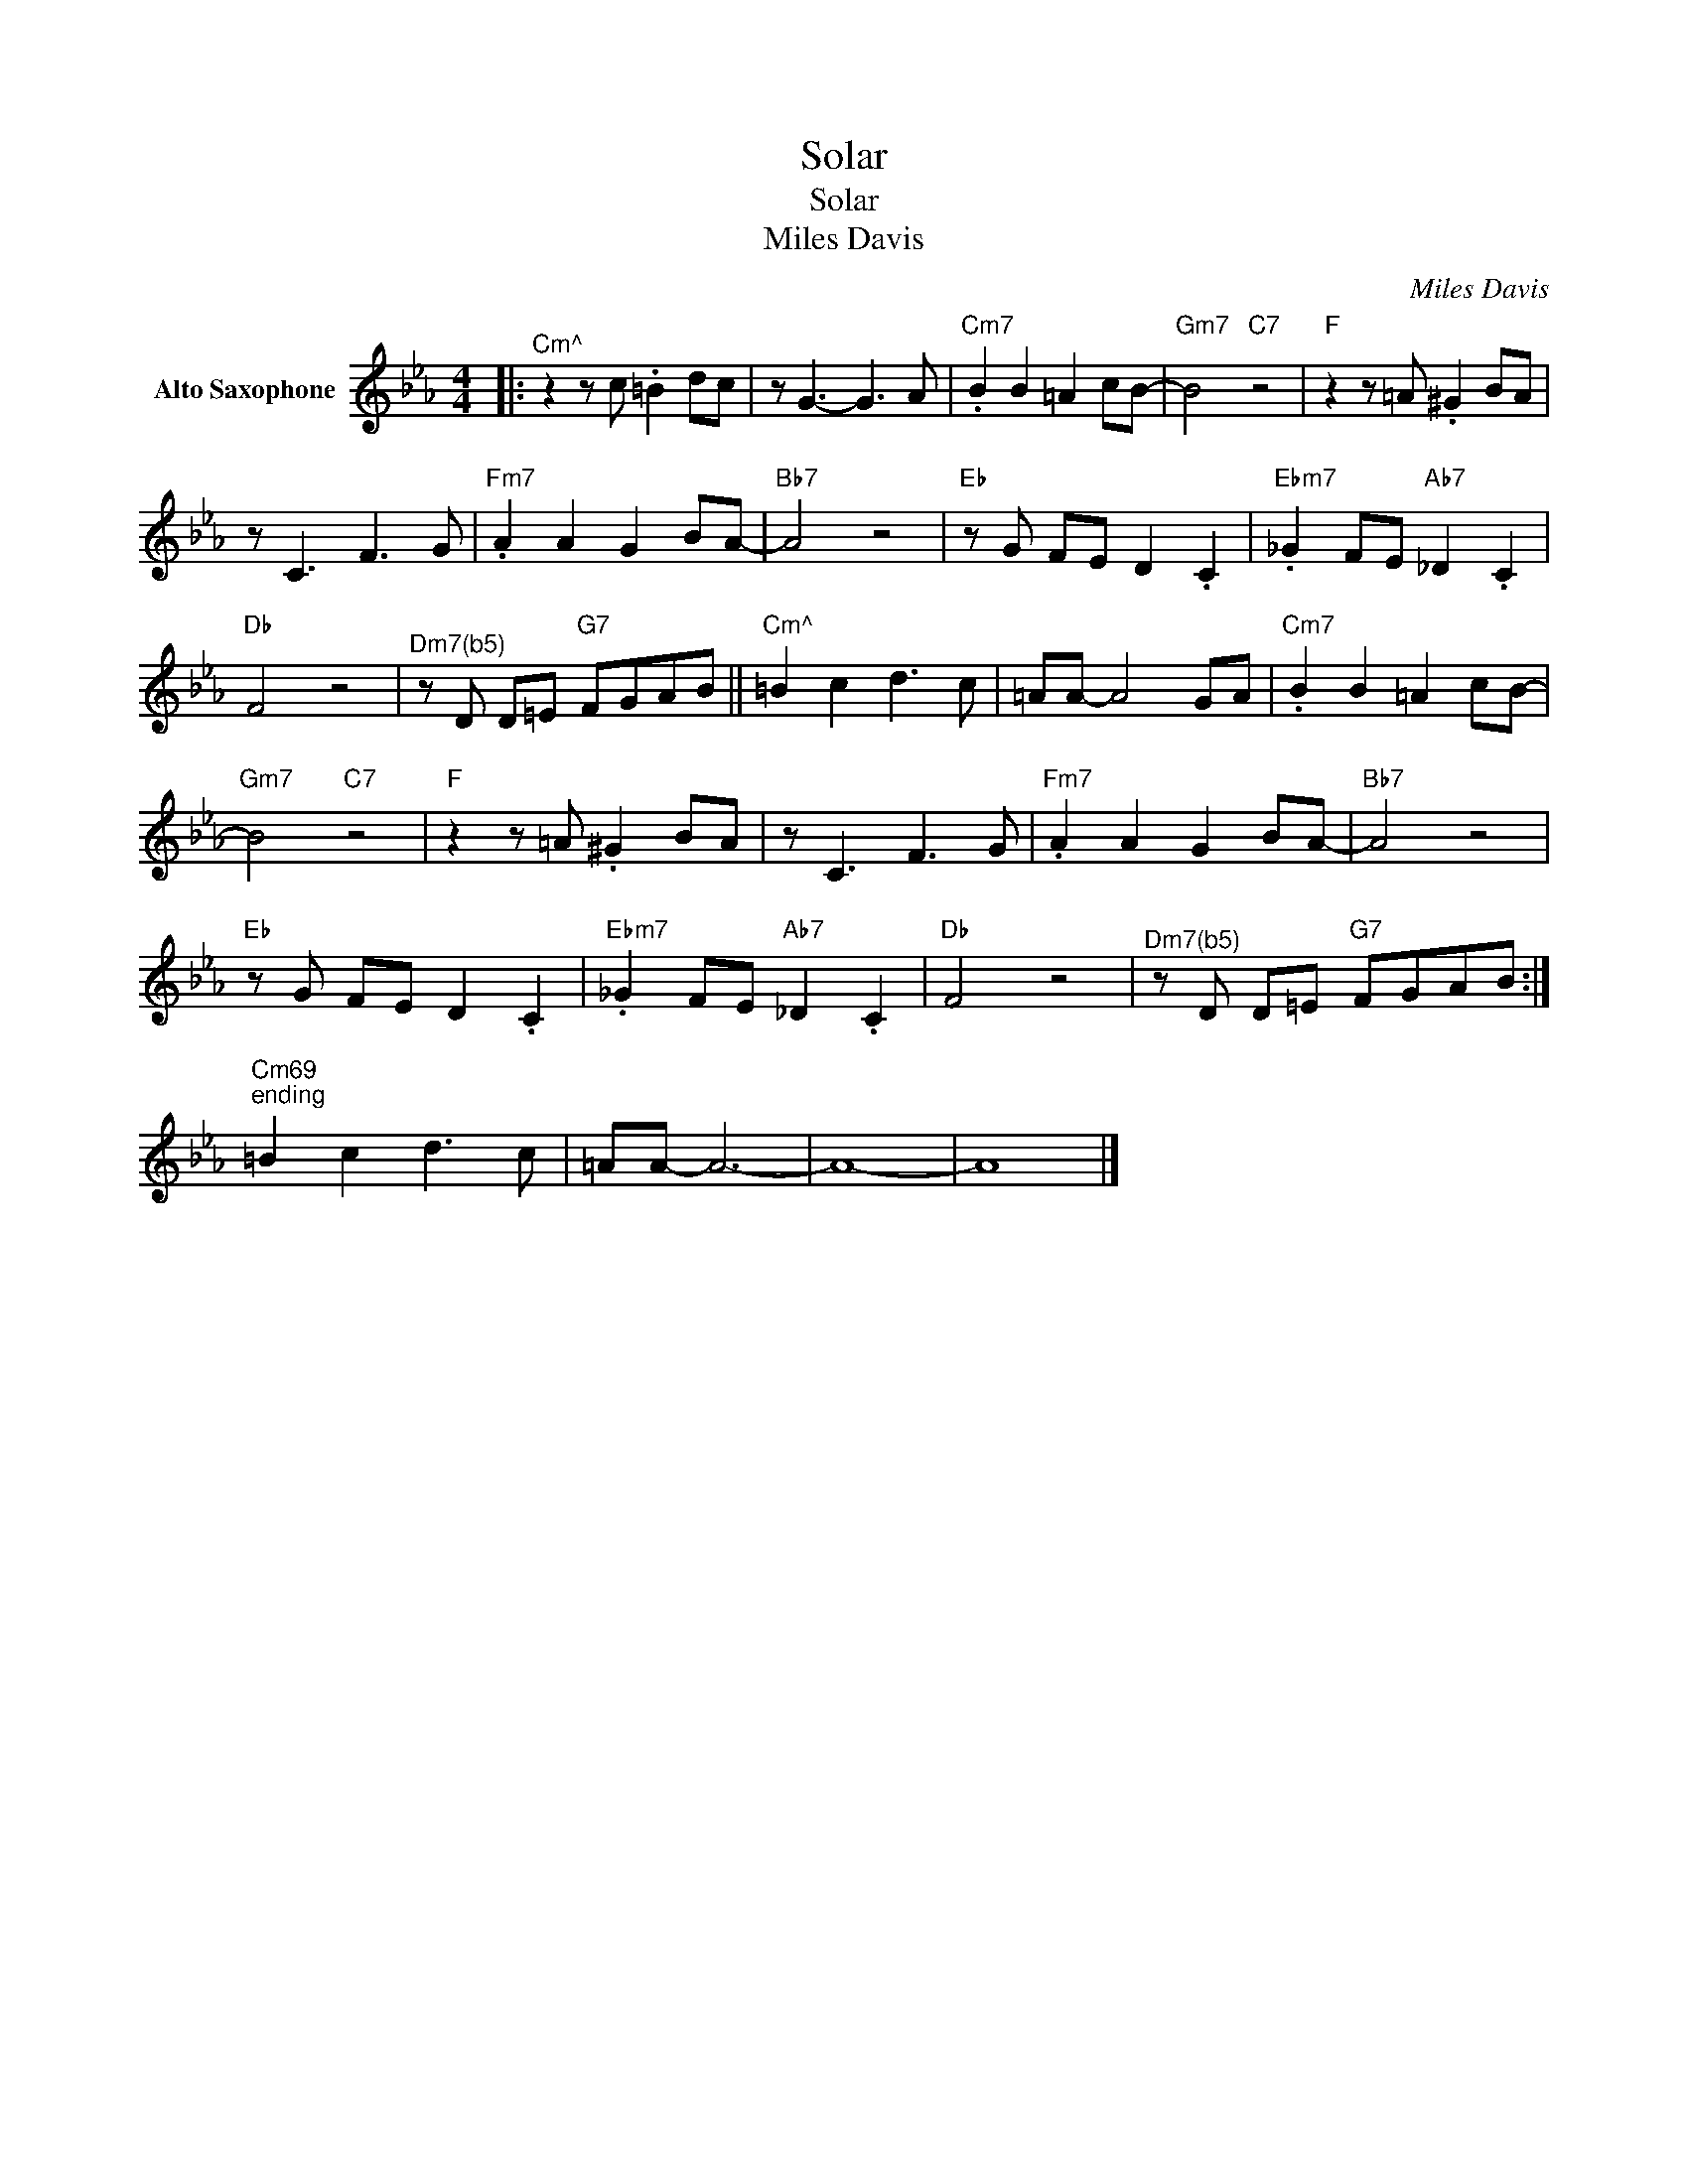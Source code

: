 X:1
T:Solar
T:Solar
T:Miles Davis
C:Miles Davis
Z:All Rights Reserved
L:1/8
M:4/4
K:Eb
V:1 treble nm="Alto Saxophone"
%%MIDI program 5
V:1
|:"^Cm^" z2 z c .=B2 dc | z G3- G3 A |"Cm7" .B2 B2 =A2 cB- |"Gm7" B4"C7" z4 |"F" z2 z =A .^G2 BA | %5
 z C3 F3 G |"Fm7" .A2 A2 G2 BA- |"Bb7" A4 z4 |"Eb" z G FE D2 .C2 |"Ebm7" ._G2 FE"Ab7" _D2 .C2 | %10
"Db" F4 z4 |"^Dm7(b5)" z D D=E"G7" FGAB ||"^Cm^" =B2 c2 d3 c | =AA- A4 GA |"Cm7" .B2 B2 =A2 cB- | %15
"Gm7" B4"C7" z4 |"F" z2 z =A .^G2 BA | z C3 F3 G |"Fm7" .A2 A2 G2 BA- |"Bb7" A4 z4 | %20
"Eb" z G FE D2 .C2 |"Ebm7" ._G2 FE"Ab7" _D2 .C2 |"Db" F4 z4 |"^Dm7(b5)" z D D=E"G7" FGAB :| %24
"Cm69""^ending" =B2 c2 d3 c | =AA- A6- | A8- | A8 |] %28

